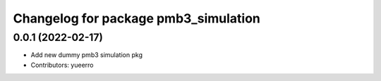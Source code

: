 ^^^^^^^^^^^^^^^^^^^^^^^^^^^^^^^^^^^^^
Changelog for package pmb3_simulation
^^^^^^^^^^^^^^^^^^^^^^^^^^^^^^^^^^^^^

0.0.1 (2022-02-17)
------------------
* Add new dummy pmb3 simulation pkg
* Contributors: yueerro
